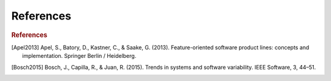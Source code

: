 **********
References
**********

.. rubric:: References

.. [Apel2013] Apel, S., Batory, D., Kastner, C., & Saake, G. (2013). Feature-oriented software product lines: concepts and implementation. Springer Berlin / Heidelberg.
.. [Bosch2015] Bosch, J., Capilla, R., & Juan, R. (2015). Trends in systems and software variability. IEEE Software, 3, 44–51.
